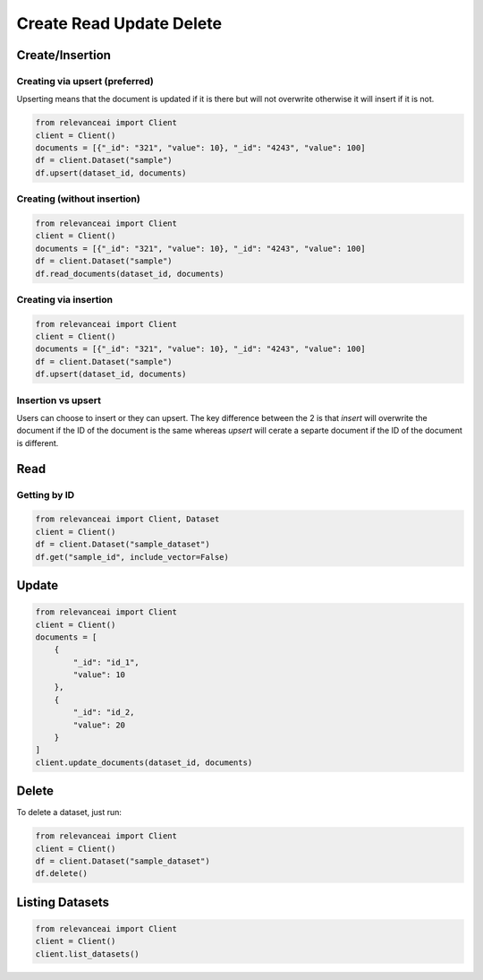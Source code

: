 Create Read Update Delete
=============================

Create/Insertion
---------

Creating via upsert (preferred)
************************************

Upserting means that the document is updated if it is there but will not
overwrite otherwise it will insert if it is not.

.. code-block:: python

    from relevanceai import Client 
    client = Client()
    documents = [{"_id": "321", "value": 10}, "_id": "4243", "value": 100]
    df = client.Dataset("sample")
    df.upsert(dataset_id, documents)

Creating (without insertion)
********************************

.. code-block:: python

    from relevanceai import Client 
    client = Client()
    documents = [{"_id": "321", "value": 10}, "_id": "4243", "value": 100]
    df = client.Dataset("sample")
    df.read_documents(dataset_id, documents)

Creating via insertion
************************************

.. code-block:: python

    from relevanceai import Client 
    client = Client()
    documents = [{"_id": "321", "value": 10}, "_id": "4243", "value": 100]
    df = client.Dataset("sample")
    df.upsert(dataset_id, documents)

Insertion vs upsert
**************************

Users can choose to insert or they can upsert. The key difference between the 
2 is that `insert` will overwrite the document if the ID of the document is the
same whereas `upsert` will cerate a separte document if the ID of the document
is different.

Read
------

Getting by ID
***************

.. code-block:: python

    from relevanceai import Client, Dataset
    client = Client()
    df = client.Dataset("sample_dataset")
    df.get("sample_id", include_vector=False)


Update
-------

.. code-block:: python

    from relevanceai import Client
    client = Client()
    documents = [
        {
            "_id": "id_1",
            "value": 10
        },
        {
            "_id": "id_2,
            "value": 20
        }
    ]
    client.update_documents(dataset_id, documents)


Delete
-------

To delete a dataset, just run:

.. code-block:: python

    from relevanceai import Client 
    client = Client()
    df = client.Dataset("sample_dataset")
    df.delete()

Listing Datasets
------------------

.. code-block:: python

    from relevanceai import Client
    client = Client()
    client.list_datasets()
